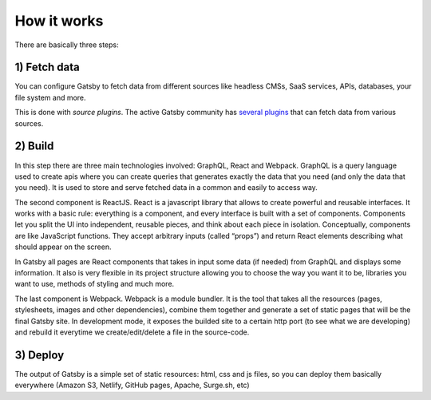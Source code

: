 How it works
============

  .. image:: ./_static/gatsby-schema.png
    :scale: 50%

There are basically three steps:

1) Fetch data
-------------
You can configure Gatsby to fetch data from different sources like headless CMSs, SaaS services, APIs, databases, your file system and more.

This is done with `source plugins`. The active Gatsby community has `several plugins <https://www.gatsbyjs.org/plugins/>`_ that can fetch data from various sources.

2) Build
--------
In this step there are three main technologies involved: GraphQL, React and Webpack.
GraphQL is a query language used to create apis where you can create queries that generates exactly the data that you need (and only the data that you need).
It is used to store and serve fetched data in a common and easily to access way.

The second component is ReactJS.
React is a javascript library that allows to create powerful and reusable interfaces.
It works with a basic rule: everything is a component, and every interface is built with a set of components.
Components let you split the UI into independent, reusable pieces, and think about each piece in isolation.
Conceptually, components are like JavaScript functions. They accept arbitrary inputs (called “props”) and return React elements describing what should appear on the screen.

In Gatsby all pages are React components that takes in input some data (if needed) from GraphQL and displays some information.
It also is very flexible in its project structure allowing you to choose the way you want it to be, libraries you want to use,
methods of styling and much more.

The last component is Webpack.
Webpack is a module bundler.
It is the tool that takes all the resources (pages, stylesheets, images and other dependencies), combine
them together and generate a set of static pages that will be the final Gatsby site.
In development mode, it exposes the builded site to a certain http port (to see what we are developing) and rebuild it
everytime we create/edit/delete a file in the source-code.

3) Deploy
---------
The output of Gatsby is a simple set of static resources: html, css and js files, so you can deploy them basically everywhere (Amazon S3, Netlify, GitHub pages, Apache, Surge.sh, etc)